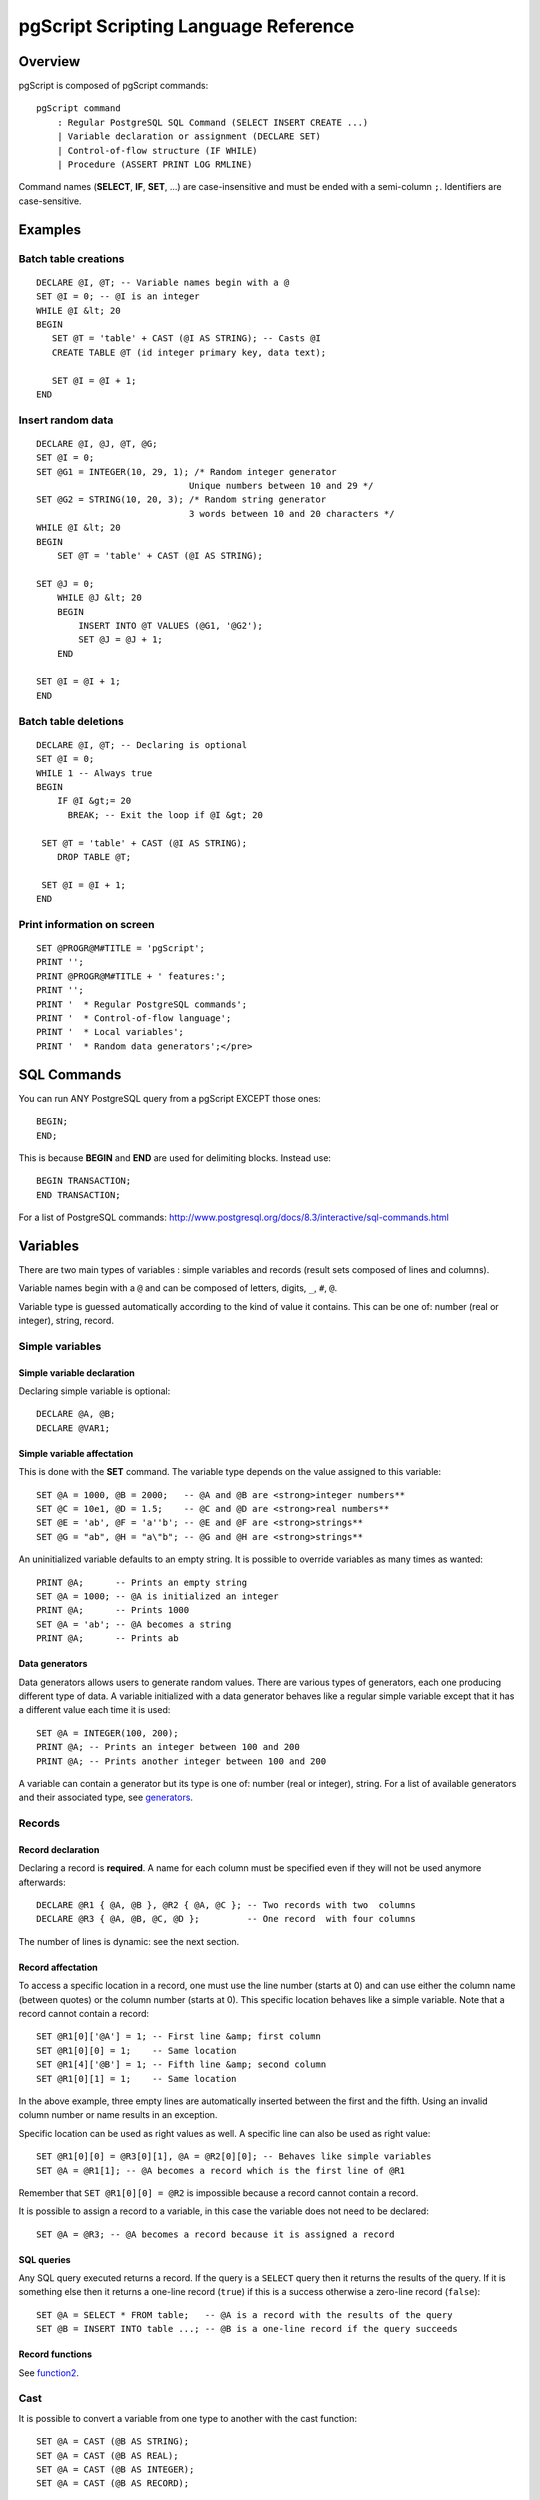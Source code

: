 .. _pgscript:


*************************************
pgScript Scripting Language Reference
*************************************


.. _pgscript-overview:

Overview
========

pgScript is composed of pgScript commands::

   pgScript command
       : Regular PostgreSQL SQL Command (SELECT INSERT CREATE ...)
       | Variable declaration or assignment (DECLARE SET)
       | Control-of-flow structure (IF WHILE)
       | Procedure (ASSERT PRINT LOG RMLINE)

Command names (**SELECT**, **IF**, **SET**, ...) are case-insensitive
and must be ended with a semi-column ``;``. Identifiers are case-sensitive.

.. _examples:

Examples
========

.. _example1:

Batch table creations
---------------------

::

   DECLARE @I, @T; -- Variable names begin with a @
   SET @I = 0; -- @I is an integer
   WHILE @I &lt; 20
   BEGIN
      SET @T = 'table' + CAST (@I AS STRING); -- Casts @I
      CREATE TABLE @T (id integer primary key, data text);
      
      SET @I = @I + 1;
   END

.. _example2:

Insert random data
------------------

::

   DECLARE @I, @J, @T, @G;
   SET @I = 0;
   SET @G1 = INTEGER(10, 29, 1); /* Random integer generator
                                Unique numbers between 10 and 29 */
   SET @G2 = STRING(10, 20, 3); /* Random string generator
                                3 words between 10 and 20 characters */
   WHILE @I &lt; 20
   BEGIN
       SET @T = 'table' + CAST (@I AS STRING);
   
   SET @J = 0;
       WHILE @J &lt; 20
       BEGIN
           INSERT INTO @T VALUES (@G1, '@G2');
           SET @J = @J + 1;
       END
   
   SET @I = @I + 1;
   END

.. _example3:

Batch table deletions
---------------------

::

   DECLARE @I, @T; -- Declaring is optional
   SET @I = 0;
   WHILE 1 -- Always true
   BEGIN
       IF @I &gt;= 20
         BREAK; -- Exit the loop if @I &gt; 20
    
    SET @T = 'table' + CAST (@I AS STRING);
       DROP TABLE @T;
   
    SET @I = @I + 1;
   END

.. _example4:

Print information on screen
---------------------------

::

   SET @PROGR@M#TITLE = 'pgScript';
   PRINT '';
   PRINT @PROGR@M#TITLE + ' features:';
   PRINT '';
   PRINT '  * Regular PostgreSQL commands';
   PRINT '  * Control-of-flow language';
   PRINT '  * Local variables';
   PRINT '  * Random data generators';</pre>

.. _commands:

SQL Commands
============

You can run ANY PostgreSQL query from a pgScript EXCEPT those ones::

   BEGIN;
   END;

This is because **BEGIN** and **END** are used for delimiting blocks.
Instead use::

   BEGIN TRANSACTION;
   END TRANSACTION;

For a list of PostgreSQL commands: `http://www.postgresql.org/docs/8.3/interactive/sql-commands.html <http://www.postgresql.org/docs/8.3/interactive/sql-commands.html>`_

.. _variables:

Variables
=========

There are two main types of variables : simple variables and records
(result sets composed of lines and columns).

Variable names begin with a ``@`` and can be composed of
letters, digits, ``_``, ``#``, ``@``.

Variable type is guessed automatically according to the kind of value it
contains. This can be one of: number (real or integer), string, record.

.. _variable1:

Simple variables
----------------

Simple variable declaration
***************************

Declaring simple variable is optional::

   DECLARE @A, @B;
   DECLARE @VAR1;

Simple variable affectation
***************************

This is done with the **SET** command. The variable type depends on the
value assigned to this variable::

   SET @A = 1000, @B = 2000;   -- @A and @B are <strong>integer numbers**
   SET @C = 10e1, @D = 1.5;    -- @C and @D are <strong>real numbers**
   SET @E = 'ab', @F = 'a''b'; -- @E and @F are <strong>strings**
   SET @G = "ab", @H = "a\"b"; -- @G and @H are <strong>strings**

An uninitialized variable defaults to an empty string. It is possible to
override variables as many times as wanted::

   PRINT @A;      -- Prints an empty string
   SET @A = 1000; -- @A is initialized an integer
   PRINT @A;      -- Prints 1000
   SET @A = 'ab'; -- @A becomes a string
   PRINT @A;      -- Prints ab

Data generators
***************

Data generators allows users to generate random values. There are
various types of generators, each one producing different type of data.
A variable initialized with a data generator behaves like a regular
simple variable except that it has a different value each time it is
used::

   SET @A = INTEGER(100, 200);
   PRINT @A; -- Prints an integer between 100 and 200
   PRINT @A; -- Prints another integer between 100 and 200

A variable can contain a generator but its type is one of: number (real
or integer), string. For a list of available generators and their
associated type, see `generators`_.

.. _variable2:

Records
-------

Record declaration
******************

Declaring a record is **required**. A name for each column must be
specified even if they will not be used anymore afterwards::

   DECLARE @R1 { @A, @B }, @R2 { @A, @C }; -- Two records with two  columns
   DECLARE @R3 { @A, @B, @C, @D };         -- One record  with four columns

The number of lines is dynamic: see the next section.

Record affectation
******************

To access a specific location in a record, one must use the line number
(starts at 0) and can use either the column name (between quotes) or the
column number (starts at 0). This specific location behaves like a
simple variable. Note that a record cannot contain a record::

   SET @R1[0]['@A'] = 1; -- First line &amp; first column
   SET @R1[0][0] = 1;    -- Same location
   SET @R1[4]['@B'] = 1; -- Fifth line &amp; second column
   SET @R1[0][1] = 1;    -- Same location

In the above example, three empty lines are automatically inserted
between the first and the fifth. Using an invalid column number or name
results in an exception.

Specific location can be used as right values as well. A specific line
can also be used as right value::

   SET @R1[0][0] = @R3[0][1], @A = @R2[0][0]; -- Behaves like simple variables
   SET @A = @R1[1]; -- @A becomes a record which is the first line of @R1

Remember that ``SET @R1[0][0] = @R2`` is impossible because a record
cannot contain a record.

It is possible to assign a record to a variable, in this case the
variable does not need to be declared::

   SET @A = @R3; -- @A becomes a record because it is assigned a record

SQL queries
***********

Any SQL query executed returns a record. If the query is a ``SELECT``
query then it returns the results of the query. If it is something else
then it returns a one-line record (``true``) if this is a success
otherwise a zero-line record (``false``)::

   SET @A = SELECT * FROM table;   -- @A is a record with the results of the query
   SET @B = INSERT INTO table ...; -- @B is a one-line record if the query succeeds

Record functions
****************

See `function2`_.

.. _variable3:

Cast
----

It is possible to convert a variable from one type to another with the
cast function::

   SET @A = CAST (@B AS STRING);
   SET @A = CAST (@B AS REAL);
   SET @A = CAST (@B AS INTEGER);
   SET @A = CAST (@B AS RECORD);

When a record is converted to a string, it is converted to its flat
representation. When converted to a number, the record is first converted
to a string and then to a number (see string conversion for more
details).

When a number is converted to a string, it is converted to its string
representation. When converted to a record, it is converted to a
one-line-one-column record whose value is the number.

When a string is converted to a number, if the string represents a
number then this number is returned else an exception is thrown. When
converted to a record, either the program can find a **record pattern**
in the string or it converts it to a one-line-one-column record whose
value is the string. A record pattern is::

   SET @B = '(1, "abc", "ab\\"")(1, "abc", "ab\\"")'; -- @B is a string
   SET @B = CAST (@B AS RECORD); @B becomes a two-line-three-column record

Remember a string is surrounded by simple quotes. Strings composing a
record must be surrounded by double quotes which are escaped with ``\\``
(we double the slash because it is already a special character for the
enclosing simple quotes).

.. _variable4:

Operations
----------

Operations can only be performed between operands of the same type. Cast
values in order to conform to this criterion.

Comparisons result in a number which is 0 or 1.

Strings
*******

Comparisons: ``= <> > < <= >= AND OR``

Concatenation: ``+``

::

   SET @B = @A + 'abcdef'; -- @A must be a string and @B will be a string

Boolean value: non-empty string is ``true``, empty string is ``false``

Inverse boolean value: ``NOT``

Case-insensitive comparison: ``~=``

Numbers
*******

Comparisons: ``= <> > < <= >= AND OR``

Arithmetic: ``+ - * / %``

::

   SET @A = CAST ('10' AS INTEGER) + 5; -- '10' string is converted to a number

Boolean value: 0 is ``false``, anything else is ``true``

Inverse boolean value: ``NOT`` (note that ``NOT NOT 10 = 1``)

An arithmetic operation involving at least one real number gives a real
number as a result::

   SET @A = 10 / 4.; -- 4. is a real so real division: @A = 2.5
   SET @A = 10 / 4;  -- 4 is an integer so integer division: @A = 2

Records
*******

Comparisons: ``= <> > < <= >= AND OR``

Boolean value: zero-line record is ``false``, anything else is ``true``

Inverse boolean value: ``NOT``

Comparisons for records are about inclusion and exclusion. Order of
lines does not matter. ``<=`` means that each row in the left operand
has a match in the right operand. ``>=`` means the opposite. ``=`` means
that ``<=`` and ``>=`` are both true at the same time...

Comparisons are performed on strings: even if a record contains numbers
like ``10`` and ``1e1`` we will have ``'10' <> '1e1'``.

.. _control:

Control-of-flow structures
==========================

.. _control1:

Conditional structure
---------------------

::

   IF condition
   BEGIN
       pgScript commands
   END
   ELSE
   BEGIN
       pgScript commands
   END

pgScript commands are optional. **BEGIN** and **END** keywords are
optional if there is only one pgScript command.

.. _control2:

Loop structure
--------------

::

   WHILE condition
   BEGIN
       pgScript commands
   END

pgScript commands are optional. **BEGIN** and **END** keywords are
optional if there is only one pgScript command.

**BREAK** ends the enclosing **WHILE** loop, while **CONTINUE** causes
the next iteration of the loop to execute. **RETURN** behaves like
**BREAK**::

   WHILE condition1
   BEGIN
       IF condition2
       BEGIN
           BREAK;
       END
   END

.. _control3:

Conditions
----------

Conditions are in fact results of operations. For example the string
comparison ``'ab' = 'ac'`` will result in a number which is ``false``
(the equality is not true)::

   IF 'ab' ~= 'AB' -- Case-insensitive comparison which result in 1 (true) which is true
   BEGIN
       -- This happens
   END
   
   IF 0 -- false
   BEGIN
       -- This does **not** happen
   END
   ELSE
   BEGIN
       -- This happens 
   END
   
   WHILE 1
   BEGIN
       -- Infinite loop: use BREAK for exiting
   END

It is possible to the result of a SQL SELECT query directly as a
condition. The query needs to be surrounded by parenthesis::

   IF (SELECT 1 FROM table)
   BEGIN
       -- This means that table exists otherwise the condition would be false
   END

.. _functions:

Additional functions and procedures
===================================

.. _function1:

Procedures
----------

Procedures do not return a result. They must be used alone on a line and
cannot be assigned to a variable.

Print
*****

Prints an expression on the screen::

   PRINT 'The value of @A is' + CAST (@A AS STRING);

Assert
******

Throws an exception if the expression evaluated is false::

   ASSERT 5 &gt; 3 AND 'a' = 'a';

Remove line
***********

Removes the specified line of a record::

   RMLINE(@R[1]); -- Removes @R second line

.. _function2:

Functions
---------

Functions do return a result. Their return value can be assigned to a
variable, like the ``CAST`` operation.

Trim
****

Removes extra spaces surrounding a string::

   SET @A = TRIM(' a '); -- @A = 'a'</pre>

Lines
*****

Gives the number of lines in a record::

   IF LINES(@R) &gt; 0
   BEGIN
       -- Process
   END

Columns
*******

Gives the number of columns in a record::

   IF COLUMNS(@R) &gt; 0
   BEGIN
       -- Process
   END

.. _generators:

Random data generators
======================

.. _generator1:

Overview of the generators
--------------------------

One can assign a variable (**SET**) with a random data generators. This
means each time the variable will be used it will have a different
value.

However the variable is still used as usual::

   SET @G = STRING(10, 20, 2);
   SET @A = @G; -- @A will hold a random string
   SET @B = @G; -- @B will hold another random string
   PRINT @G,    -- This will print another third random string

.. _generator2:

Sequence and seeding
--------------------

Common parameters for data generators are *sequence* and *seed*.

*sequence* means that a sequence of values is generated in a random
order, in other words each value appears only once before the sequence
starts again: this is useful for columns with a ``UNIQUE`` constraint.
For example, this generator::

   SET @G = INTEGER(10, 15, 1); -- 1 means generate a sequence

It can generate such values::

   14 12 10 13 11 15 14 12 10 13 11

Where each number appears once before the sequence starts repeating.

*sequence* parameter must be an integer: if it is 0 then no sequence is
generated (default) and if something other than 0 then generate a
sequence.

*seed* is an integer value for initializing a generator: two generators
with the same parameters and the same seed will generate **exactly** the
same values.

*seed* must be an integer: it is used directly to initialize the random
data generator.

.. _generator3:

Data generators
---------------

Optional parameters are put into brackets::

   Generator
    : INTEGER ( min, max, [sequence], [seed] );
    | REAL ( min, max, precision, [sequence], [seed] );
    | DATE ( min, max, [sequence], [seed] );
    | TIME ( min, max, [sequence], [seed] );
    | DATETIME ( min, max, [sequence], [seed] );
    | STRING ( min, max, [nb], [seed] );
    | REGEX ( regex, [seed] );
    | FILE ( path, [sequence], [seed], [encoding] );
    | REFERENCE ( table, column, [sequence], [seed] );

Integer numbers
***************

::

   INTEGER ( min, max, [sequence], [seed] );
   INTEGER ( -10, 10, 1, 123456 );

``min`` is an integer, ``max`` is an integer, ``sequence`` is an integer
and ``seed`` is an integer.

Real numbers
************

::

   REAL ( min, max, precision, [sequence], [seed] );
   REAL ( 1.5, 1.8, 2, 1 );

``min`` is a number, ``max`` is a number, ``precision`` is an integer
that indicates the number of decimals (should be less than 30),
``sequence`` is an integer and ``seed`` is an integer.

Dates
*****

::

   DATE ( min, max, [sequence], [seed] );
   DATE ( '2008-05-01', '2008-05-05', 0 );

``min`` is a string representing a date, ``max`` is a string representing
a date, ``sequence`` is an integer and ``seed`` is an integer.

Times
*****

::

   TIME ( min, max, [sequence], [seed] );
   TIME ( '00:30:00', '00:30:15', 0 );

``min`` is a string representing a time, ``max`` is a string representing
a time, ``sequence`` is an integer and ``seed`` is an integer.

Timestamps (date/times)
***********************

::

   DATETIME ( min, max, [sequence], [seed] );
   DATETIME ( '2008-05-01 14:00:00', '2008-05-05 15:00:00', 1 );

``min`` is a string representing a timestamp, ``max`` is a string
representing a timestamp, ``sequence`` is an integer and ``seed`` is an
integer.

Strings
*******

::

   STRING ( min, max, [nb], [seed] );
   STRING ( 10, 20, 5 );

``min`` is an integer representing the minimum length of a word, ``max``
is an integer representing the maximum length of a word, ``nb`` is an
integer representing the number of words (default: ``1``) and ``seed``
is an integer.

In the above example we generate 5 words (separated with a space) whose
size is between 10 and 20 characters.

Strings from regular expressions
********************************

::

   REGEX ( regex, [seed] );
   REGEX ( '[a-z]{1,3}@[0-9]{3}' );

``regex`` is a string representing a simplified regular expressions and
``seed`` is an integer.

Simplified regular expressions are composed of:

* Sets of possible characters like ``[a-z_.]`` for characters between
  ``a`` and ``z`` + ``_`` and ``.``
* Single characters

It is possible to specify the minimum and maximum length of the
preceding set or single character:

* ``{min, max}`` like ``{1,3}`` which stands for length between ``1``
  and ``3``
* ``{min}`` like ``{3}`` which stands for length of ``3``
* Default (when nothing is specified) is length of ``1``

Note: be careful with spaces because ``'a {3}'`` means one ``a`` followed
by three spaces because the ``3`` is about the last character or set of
characters which is a space in this example.

If you need to use ``[`` ``]`` ``\`` ``{`` or ``}``, they must be escaped
because they are special characters. Remember to use **double
backslash**: ``'\\[{3}'`` for three ``[``.

Strings from dictionary files
*****************************

::

   FILE ( path, [sequence], [seed], [encoding] );
   FILE ( 'file.txt', 0, 54321, 'utf-8' );

``path`` is a string representing the path to a text file, ``sequence``
is an integer, ``seed`` is an integer and ``encoding`` is a string
representing the file character set (default is system encoding).

This generates a random integer between 1 and the number of lines in the
file and then returns that line. If the file does not exist then an
exception is thrown.

``encoding`` supports the most known encoding like utf-8, utf-16le,
utf-16be, iso-8859-1, ...

Reference to another field
**************************

::

   REFERENCE ( table, column, [sequence], [seed] );
   REFERENCE ( 'tab', 'col', 1 );

``table`` is a string representing a table, ``column`` is a string
representing a column of the table, ``sequence`` is an integer and
``seed`` is an integer.

This is useful for generating data to put into foreign-key-constrained
columns.
